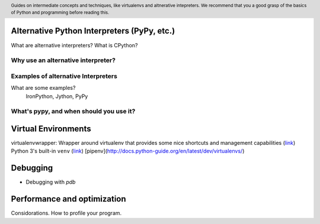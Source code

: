 .. header::
   Guides on intermediate concepts and techniques, like 
   virtualenvs and altnerative intepreters. We recommend that 
   you a good grasp of the basics of Python and programming 
   before reading this.


Alternative Python Interpreters (PyPy, etc.)
=====================================
What are alternative interpreters?
What is CPython?

Why use an alternative interpreter?
+++++++++++++++++++++++++++++++++++


Examples of alternative Interpreters
++++++++++++++++++++++++++++++++++++
What are some examples?
   IronPython, Jython, PyPy


What's pypy, and when should you use it?
++++++++++++++++++++++++++++++++++++++++


Virtual Environments
====================

virtualenvwrapper: Wrapper around virtualenv that provides 
some nice shortcuts and management capabilities 
(`link <http://virtualenvwrapper.readthedocs.io/en/latest/>`_)
Python 3's built-in ``venv`` (`link <https://docs.python.org/3/library/venv.html>`_)
[pipenv](http://docs.python-guide.org/en/latest/dev/virtualenvs/)


Debugging
=========
* Debugging with `pdb`

Performance and optimization
============================
Considorations.
How to profile your program.


